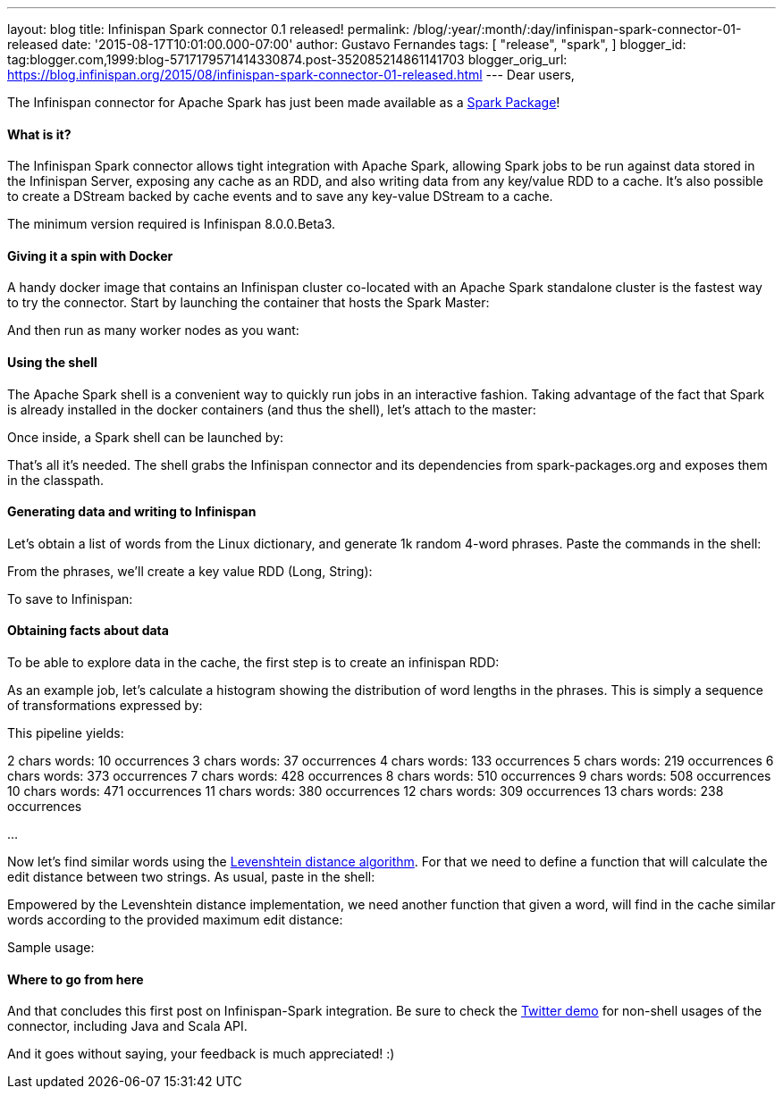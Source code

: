 ---
layout: blog
title: Infinispan Spark connector 0.1 released!
permalink: /blog/:year/:month/:day/infinispan-spark-connector-01-released
date: '2015-08-17T10:01:00.000-07:00'
author: Gustavo Fernandes
tags: [ "release",
"spark",
]
blogger_id: tag:blogger.com,1999:blog-5717179571414330874.post-352085214861141703
blogger_orig_url: https://blog.infinispan.org/2015/08/infinispan-spark-connector-01-released.html
---
Dear users,

The Infinispan connector for Apache Spark has just been made available
as a http://spark-packages.org/package/infinispan/infinispan-spark[Spark
Package]!


==== What is it?


The Infinispan Spark connector allows tight integration with Apache
Spark, allowing Spark jobs to be run against data stored in the
Infinispan Server, exposing any cache as an RDD, and also writing data
from any key/value RDD to a cache. It's also possible to create a
DStream backed by cache events and to save any key-value DStream to a
cache.

The minimum version required is Infinispan 8.0.0.Beta3.


==== Giving it a spin with Docker


A handy docker image that contains an Infinispan cluster co-located with
an Apache Spark standalone cluster is the fastest way to try the
connector. Start by launching the container that hosts the Spark
Master:



And then run as many worker nodes as you want:




==== Using the shell


The Apache Spark shell is a convenient way to quickly run jobs in an
interactive fashion. Taking advantage of the fact that Spark is already
installed in the docker containers (and thus the shell), let's attach to
the master:



Once inside, a Spark shell can be launched by:



That's all it's needed. The shell grabs the Infinispan connector and its
dependencies from spark-packages.org and exposes them in the
classpath.


==== Generating data and writing to Infinispan


Let's obtain a list of words from the Linux dictionary, and generate 1k
random 4-word phrases. Paste the commands in the shell:



From the phrases, we'll create a key value RDD (Long, String):



To save to Infinispan:





==== Obtaining facts about data


To be able to explore data in the cache, the first step is to create an
infinispan RDD:



As an example job, let's calculate a histogram showing the distribution
of word lengths in the phrases. This is simply a sequence of
transformations expressed by:



This pipeline yields:

2 chars words: 10 occurrences
3 chars words: 37 occurrences
4 chars words: 133 occurrences
5 chars words: 219 occurrences
6 chars words: 373 occurrences
7 chars words: 428 occurrences
8 chars words: 510 occurrences
9 chars words: 508 occurrences
10 chars words: 471 occurrences
11 chars words: 380 occurrences
12 chars words: 309 occurrences
13 chars words: 238 occurrences

...

Now let's find similar words using the
https://en.wikipedia.org/wiki/Levenshtein_distance[Levenshtein distance
algorithm]. For that we need to define a function that will calculate
the edit distance between two strings. As usual, paste in the shell:




Empowered by the Levenshtein distance implementation, we need another
function that given a word, will find in the cache similar words
according to the provided maximum edit distance:



Sample usage:




==== Where to go from here


And that concludes this first post on Infinispan-Spark integration. Be
sure to check the
https://github.com/infinispan/infinispan-spark/tree/master/examples/twitter[Twitter
demo] for non-shell usages of the connector, including Java and Scala
API.

And it goes without saying, your feedback is much appreciated! :)

